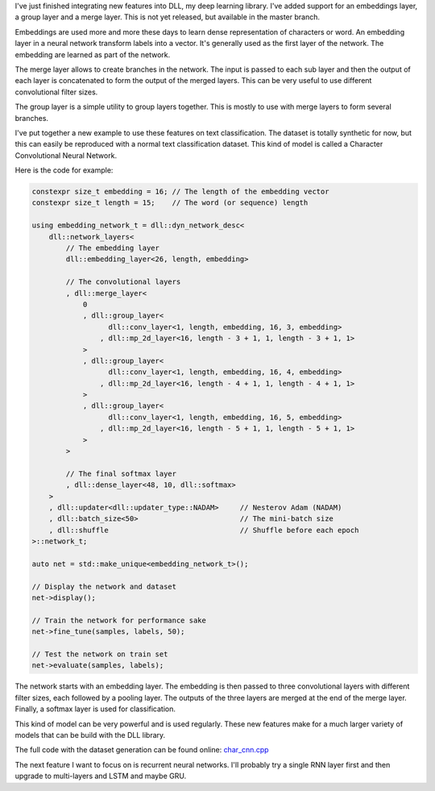 I've just finished integrating new features into DLL, my deep learning library.
I've added support for an embeddings layer, a group layer and a merge layer.
This is not yet released, but available in the master branch.

Embeddings are used more and more these days to learn dense representation of
characters or word. An embedding layer in a neural network transform labels into
a vector. It's generally used as the first layer of the network. The embedding
are learned as part of the network.

The merge layer allows to create branches in the network. The input is passed to
each sub layer and then the output of each layer is concatenated to form the
output of the merged layers. This can be very useful to use different
convolutional filter sizes.

The group layer is a simple utility to group layers together. This is mostly to
use with merge layers to form several branches.

I've put together a new example to use these features on text classification.
The dataset is totally synthetic for now, but this can easily be reproduced with
a normal text classification dataset. This kind of model is called a Character
Convolutional Neural Network.

Here is the code for example:

.. code:: cpp

    constexpr size_t embedding = 16; // The length of the embedding vector
    constexpr size_t length = 15;    // The word (or sequence) length

    using embedding_network_t = dll::dyn_network_desc<
        dll::network_layers<
            // The embedding layer
            dll::embedding_layer<26, length, embedding>

            // The convolutional layers
            , dll::merge_layer<
                0
                , dll::group_layer<
                      dll::conv_layer<1, length, embedding, 16, 3, embedding>
                    , dll::mp_2d_layer<16, length - 3 + 1, 1, length - 3 + 1, 1>
                >
                , dll::group_layer<
                      dll::conv_layer<1, length, embedding, 16, 4, embedding>
                    , dll::mp_2d_layer<16, length - 4 + 1, 1, length - 4 + 1, 1>
                >
                , dll::group_layer<
                      dll::conv_layer<1, length, embedding, 16, 5, embedding>
                    , dll::mp_2d_layer<16, length - 5 + 1, 1, length - 5 + 1, 1>
                >
            >

            // The final softmax layer
            , dll::dense_layer<48, 10, dll::softmax>
        >
        , dll::updater<dll::updater_type::NADAM>     // Nesterov Adam (NADAM)
        , dll::batch_size<50>                        // The mini-batch size
        , dll::shuffle                               // Shuffle before each epoch
    >::network_t;

    auto net = std::make_unique<embedding_network_t>();

    // Display the network and dataset
    net->display();

    // Train the network for performance sake
    net->fine_tune(samples, labels, 50);

    // Test the network on train set
    net->evaluate(samples, labels);

The network starts with an embedding layer. The embedding is then passed to
three convolutional layers with different filter sizes, each followed by
a pooling layer. The outputs of the three layers are merged at the end of the
merge layer. Finally, a softmax layer is used for classification.

This kind of model can be very powerful and is used regularly. These new
features make for a much larger variety of models that can be build with the DLL
library.

The full code with the dataset generation can be found online:
`char_cnn.cpp <https://github.com/wichtounet/dll/blob/master/examples/src/char_cnn.cpp>`_

The next feature I want to focus on is recurrent neural networks. I'll probably
try a single RNN layer first and then upgrade to multi-layers and LSTM and maybe
GRU.
